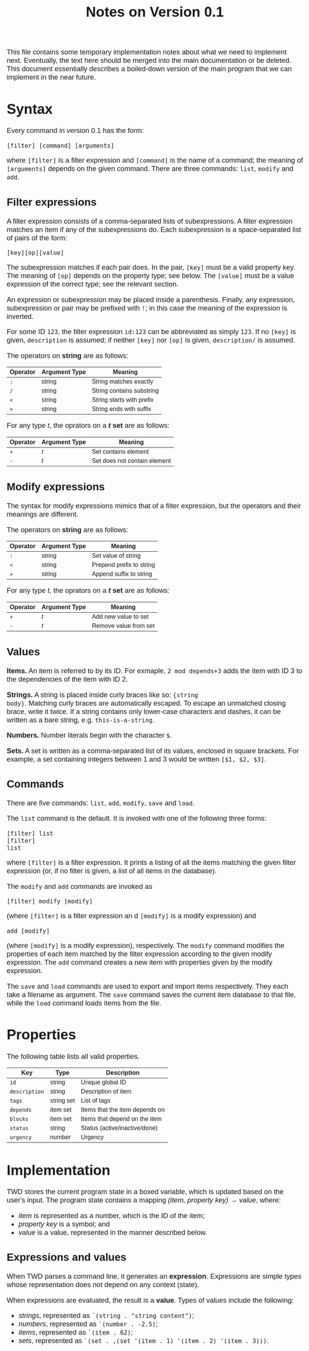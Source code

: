 #+HTML_HEAD: <style>body { max-width: 80ex; margin: auto; font: 1.15em sans-serif; }</style>
#+TITLE: Notes on Version 0.1

This file contains some temporary implementation notes about what we need to
implement next. Eventually, the text here should be merged into the main
documentation or be deleted. This document essentially describes a boiled-down
version of the main program that we can implement in the near future.

* Syntax
Every command in version 0.1 has the form:
#+BEGIN_EXAMPLE
[filter] [command] [arguments]
#+END_EXAMPLE
where =[filter]= is a filter expression and =[command]= is the name of a
command; the meaning of =[arguments]= depends on the given command. There are
three commands: =list=, =modify= and =add=.
** Filter expressions
A filter expression consists of a comma-separated lists of subexpressions. A
filter expression matches an item if any of the subexpressions do. Each
subexpression is a space-separated list of pairs of the form:
#+BEGIN_EXAMPLE
[key][op][value]
#+END_EXAMPLE
The subexpression matches if each pair does. In the pair, =[key]= must be a
valid property key. The meaning of =[op]= depends on the property type; see
below. The =[value]= must be a value expression of the correct type; see the
relevant section.

An expression or subexpression may be placed inside a parenthesis.  Finally, any
expression, subexpression or pair may be prefixed with =!=; in this case the
meaning of the expression is inverted.

For some ID =123=, the filter expression =id:123= can be abbreviated as simply
=123=. If no =[key]= is given, =description= is assumed; if neither =[key]= nor
=[op]= is given, =description/= is assumed.

The operators on *string* are as follows:
| Operator | Argument Type | Meaning                           |
|----------+---------------+-----------------------------------|
| =:=      | string        | String matches exactly            |
| =/=      | string        | String contains substring         |
| =<=      | string        | String starts with prefix         |
| =>=      | string        | String ends with suffix           |

For any type /t/, the oprators on a */t/ set* are as follows:
| Operator | Argument Type | Meaning                                  |
|----------+---------------+------------------------------------------|
| =+=      | /t/           | Set contains element                     |
| =-=      | /t/           | Set does not contain element             |
** Modify expressions
The syntax for modify expressions mimics that of a filter expression, but the
operators and their meanings are different.

The operators on *string* are as follows:
| Operator | Argument Type | Meaning                  |
|----------+---------------+--------------------------|
| =:=      | string        | Set value of string      |
| =<=      | string        | Prepend prefix to string |
| =>=      | string        | Append suffix to string  |

For any type /t/, the oprators on a */t/ set* are as follows:
| Operator | Argument Type | Meaning                |
|----------+---------------+------------------------|
| =+=      | /t/           | Add new value to set   |
| =-=      | /t/           | Remove value from set  |
** Values
*Items.* An item is referred to by its ID. For exmaple, =2 mod depends+3= adds
the item with ID 3 to the dependencies of the item with ID 2.

*Strings.* A string is placed inside curly braces like so: ={string
body}=. Matching curly braces are automatically escaped. To escape an unmatched
closing brace, write it twice. If a string contains only lower-case characters
and dashes, it can be written as a bare string, e.g. =this-is-a-string=.

*Numbers.* Number literals begin with the character =$=.

*Sets.* A set is written as a comma-separated list of its values, enclosed in
square brackets. For example, a set containing integers between 1 and 3 would be
written =[$1, $2, $3]=.
** Commands
There are five commands: =list=, =add=, =modify=, =save= and =load=.

The =list= command is the default. It is invoked with one of the
following three forms:
#+BEGIN_EXAMPLE
[filter] list
[filter]
list
#+END_EXAMPLE
where =[filter]= is a filter expression. It prints a listing of all
the items matching the given filter expression (or, if no filter is
given, a list of all items in the database).

The =modify= and =add= commands are invoked as
#+BEGIN_EXAMPLE
[filter] modify [modify]
#+END_EXAMPLE
(where =[filter]= is a filter expression an
d =[modify]= is a modify
expression) and
#+BEGIN_EXAMPLE
add [modify]
#+END_EXAMPLE
(where =[modify]= is a modify expression), respectively. The =modify=
command modifies the properties of each item matched by the filter
expression according to the given modify expression. The =add= command
creates a new item with properties given by the modify expression.

The =save= and =load= commands are used to export and import items
respectively. They each take a filename as argument. The =save= command
saves the current item database to that file, while the =load= command
loads items from the file.
* Properties
The following table lists all valid properties.
| Key           | Type       | Description                    |
|---------------+------------+--------------------------------|
| =id=          | string     | Unique global ID               |
| =description= | string     | Description of item            |
| =tags=        | string set | List of tags                   |
| =depends=     | item set   | Items that the item depends on |
| =blocks=      | item set   | Items that depend on the item  |
| =status=      | string     | Status (active/inactive/done)  |
| =urgency=     | number     | Urgency                        |
* Implementation
TWD stores the current program state in a boxed variable, which is
updated based on the user's input. The program state contains a
mapping /(item, property key) \rightarrow value/, where:
- /item/ is represented as a number, which is the ID of the item;
- /property key/ is a symbol; and
- /value/ is a value, represented in the manner described below.
** Expressions and values
When TWD parses a command line, it generates an
*expression*. Expressions are simple types whose representation does
not depend on any context (state).

When expressions are evaluated, the result is a *value*. Types of
values include the following:
- /strings/, represented as =`(string . "string content")=;
- /numbers/, represented as =`(number . -2.5)=;
- /items/, represented as =`(item . 62)=;
- /sets/, represented as =`(set . ,(set '(item . 1) '(item . 2) '(item . 3)))=.
